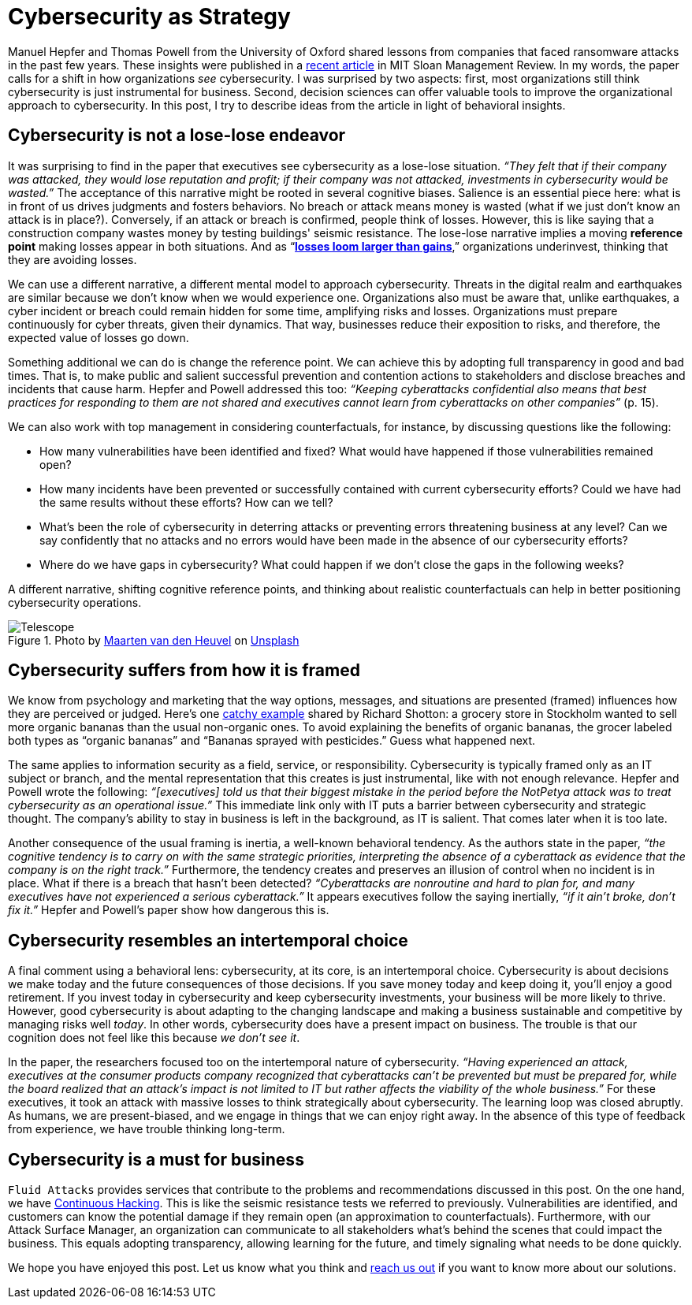:page-slug: cybersecurity-strategy/
:page-date: 2020-10-21
:page-subtitle: Strategize with cybersecurity and avoid losses
:page-category: philosophy
:page-tags: cybersecurity, mistake, risk, business, company, hacking
:page-image: https://res.cloudinary.com/fluid-attacks/image/upload/v1620330844/blog/cybersecurity-strategy/cover_pxhwlz.webp
:page-alt: Photo by Joanna Kosinska on Unsplash
:page-description: A recently published article calls to elevate cybersecurity from operational to a strategic asset. Here we discuss some insights from the paper.
:page-keywords: Cybersecurity, Mistake, Risk, Strategy, Business, Company, Ethical Hacking, Pentesting
:page-author: Julian Arango
:page-writer: jarango
:name: Julian Arango
:about1: Behavioral strategist
:about2: Data scientist in training.
:source: https://unsplash.com/photos/1_CMoFsPfso

= Cybersecurity as Strategy

Manuel Hepfer and Thomas Powell from the University of Oxford
shared lessons from companies
that faced ransomware attacks in the past few years.
These insights were published in a link:https://sloanreview.mit.edu/article/make-cybersecurity-a-strategic-asset/[recent article]
in MIT Sloan Management Review.
In my words, the paper calls for a shift
in how organizations _see_ cybersecurity.
I was surprised by two aspects:
first, most organizations still think
cybersecurity is just instrumental for business.
Second, decision sciences can offer valuable tools
to improve the organizational approach to cybersecurity.
In this post, I try to describe ideas from the article
in light of behavioral insights.

== Cybersecurity is not a lose-lose endeavor

It was surprising to find in the paper
that executives see cybersecurity as a lose-lose situation.
_“They felt that if their company was attacked,
they would lose reputation and profit;
if their company was not attacked,
investments in cybersecurity would be wasted.”_
The acceptance of this narrative might be rooted in several cognitive biases.
Salience is an essential piece here:
what is in front of us drives judgments and fosters behaviors.
No breach or attack means money is wasted
(what if we just don’t know an attack is in place?).
Conversely, if an attack or breach is confirmed, people think of losses.
However, this is like saying that a construction company
wastes money by testing buildings' seismic resistance.
The lose-lose narrative implies a moving *reference point*
making losses appear in both situations.
And as “link:https://www.uzh.ch/cmsssl/suz/dam/jcr:00000000-64a0-5b1c-0000-00003b7ec704/10.05-kahneman-tversky-79.pdf[*losses loom larger than gains*],”
organizations underinvest, thinking that they are avoiding losses.

We can use a different narrative,
a different mental model to approach cybersecurity.
Threats in the digital realm and earthquakes are similar
because we don’t know when we would experience one.
Organizations also must be aware that, unlike earthquakes,
a cyber incident or breach could remain hidden for some time,
amplifying risks and losses.
Organizations must prepare continuously
for cyber threats, given their dynamics.
That way, businesses reduce their exposition to risks,
and therefore, the expected value of losses go down.

Something additional we can do is change the reference point.
We can achieve this by adopting full transparency in good and bad times.
That is, to make public and salient
successful prevention and contention actions to stakeholders
and disclose breaches and incidents that cause harm.
Hepfer and Powell addressed this too:
_“Keeping cyberattacks confidential also means that
best practices for responding to them are not shared
and executives cannot learn from cyberattacks on other companies”_ (p. 15).

We can also work with top management in considering counterfactuals,
for instance, by discussing questions like the following:

- How many vulnerabilities have been identified and fixed?
What would have happened if those vulnerabilities remained open?

- How many incidents have been prevented or successfully contained
with current cybersecurity efforts?
Could we have had the same results without these efforts? How can we tell?

- What’s been the role of cybersecurity in deterring attacks
or preventing errors threatening business at any level?
Can we say confidently that no attacks and no errors would have been made
in the absence of our cybersecurity efforts?

- Where do we have gaps in cybersecurity?
What could happen if we don’t close the gaps in the following weeks?

A different narrative, shifting cognitive reference points,
and thinking about realistic counterfactuals
can help in better positioning cybersecurity operations.

.Photo by link:https://unsplash.com/@mvdheuvel?utm_source=unsplash&utm_medium=referral&utm_content=creditCopyText[Maarten van den Heuvel] on link:https://unsplash.com/s/photos/telescope?utm_source=unsplash&utm_medium=referral&utm_content=creditCopyText[Unsplash]
image::https://res.cloudinary.com/fluid-attacks/image/upload/v1620330844/blog/cybersecurity-strategy/telescope_yqulie.webp[Telescope]

== Cybersecurity suffers from how it is framed

We know from psychology and marketing that
the way options, messages, and situations are presented (framed)
influences how they are perceived or judged.
Here’s one link:https://twitter.com/rshotton/status/1175094564555825152?s=20[catchy example] shared by Richard Shotton:
a grocery store in Stockholm wanted to sell more organic bananas
than the usual non-organic ones.
To avoid explaining the benefits of organic bananas,
the grocer labeled both types as “organic bananas”
and “Bananas sprayed with pesticides.” Guess what happened next.

The same applies to information security
as a field, service, or responsibility.
Cybersecurity is typically framed only as an IT subject or branch,
and the mental representation that this creates is just instrumental,
like with not enough relevance.
Hepfer and Powell wrote the following:
_“[executives] told us that their biggest mistake
in the period before the NotPetya attack
was to treat cybersecurity as an operational issue.”_
This immediate link only with IT puts a barrier
between cybersecurity and strategic thought.
The company’s ability to stay in business
is left in the background, as IT is salient.
That comes later when it is too late.

Another consequence of the usual framing is inertia,
a well-known behavioral tendency.
As the authors state in the paper,
_“the cognitive tendency is to carry on with the same strategic priorities,
interpreting the absence of a cyberattack as evidence
that the company is on the right track.”_
Furthermore, the tendency creates and preserves an illusion of control
when no incident is in place.
What if there is a breach that hasn’t been detected?
_“Cyberattacks are nonroutine and hard to plan for,
and many executives have not experienced a serious cyberattack.”_
It appears executives follow the saying inertially,
_“if it ain't broke, don't fix it.”_
Hepfer and Powell’s paper show how dangerous this is.

== Cybersecurity resembles an intertemporal choice

A final comment using a behavioral lens:
cybersecurity, at its core, is an intertemporal choice.
Cybersecurity is about decisions we make today
and the future consequences of those decisions.
If you save money today and keep doing it, you’ll enjoy a good retirement.
If you invest today in cybersecurity and keep cybersecurity investments,
your business will be more likely to thrive.
However, good cybersecurity is about adapting to the changing landscape
and making a business sustainable and competitive
by managing risks well _today_.
In other words, cybersecurity does have a present impact on business.
The trouble is that our cognition does not feel like this
because _we don’t see it_.

In the paper, the researchers focused too
on the intertemporal nature of cybersecurity.
_“Having experienced an attack,
executives at the consumer products company
recognized that cyberattacks can’t be prevented but must be prepared for,
while the board realized that an attack’s impact is not limited to IT
but rather affects the viability of the whole business.”_
For these executives, it took an attack with massive losses
to think strategically about cybersecurity.
The learning loop was closed abruptly.
As humans, we are present-biased,
and we engage in things that we can enjoy right away.
In the absence of this type of feedback from experience,
we have trouble thinking long-term.

== Cybersecurity is a must for business

`Fluid Attacks` provides services that contribute
to the problems and recommendations discussed in this post.
On the one hand, we have link:../../services/continuous-hacking/[Continuous Hacking].
This is like the seismic resistance tests we referred to previously.
Vulnerabilities are identified, and customers can know the potential damage
if they remain open (an approximation to counterfactuals).
Furthermore, with our Attack Surface Manager,
an organization can communicate to all stakeholders
what’s behind the scenes that could impact the business.
This equals adopting transparency, allowing learning for the future,
and timely signaling what needs to be done quickly.

We hope you have enjoyed this post.
Let us know what you think and link:../../contact-us/[reach us out]
if you want to know more about our solutions.
